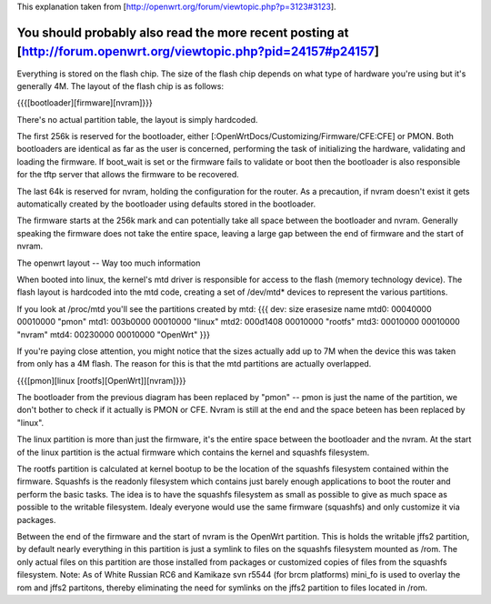 This explanation taken from [http://openwrt.org/forum/viewtopic.php?p=3123#3123].

You should probably also read the more recent posting at [http://forum.openwrt.org/viewtopic.php?pid=24157#p24157]
---------------------------

Everything is stored on the flash chip. The size of the flash chip depends on what type of hardware you're using but it's generally 4M. The layout of the flash chip is as follows:

{{{[bootloader][firmware][nvram]}}}

There's no actual partition table, the layout is simply hardcoded.

The first 256k is reserved for the bootloader, either [:OpenWrtDocs/Customizing/Firmware/CFE:CFE] or PMON. Both bootloaders are identical as far as the user is concerned, performing the task of initializing the hardware, validating and loading the firmware. If boot_wait is set or the firmware fails to validate or boot then the bootloader is also responsible for the tftp server that allows the firmware to be recovered.

The last 64k is reserved for nvram, holding the configuration for the router. As a precaution, if nvram doesn't exist it gets automatically created by the bootloader using defaults stored in the bootloader.

The firmware starts at the 256k mark and can potentially take all space between the bootloader and nvram. Generally speaking the firmware does not take the entire space, leaving a large gap between the end of firmware and the start of nvram.

The openwrt layout -- Way too much information

When booted into linux, the kernel's mtd driver is responsible for access to the flash (memory technology device). The flash layout is hardcoded into the mtd code, creating a set of /dev/mtd* devices to represent the various partitions.

If you look at /proc/mtd you'll see the partitions created by mtd:
{{{
dev:    size   erasesize  name
mtd0: 00040000 00010000 "pmon"
mtd1: 003b0000 00010000 "linux"
mtd2: 000d1408 00010000 "rootfs"
mtd3: 00010000 00010000 "nvram"
mtd4: 00230000 00010000 "OpenWrt"
}}}

If you're paying close attention, you might notice that the sizes actually add up to 7M when the device this was taken from only has a 4M flash. The reason for this is that the mtd partitions are actually overlapped.

{{{[pmon][linux [rootfs][OpenWrt]][nvram]}}}

The bootloader from the previous diagram has been replaced by "pmon" -- pmon is just the name of the partition, we don't bother to check if it actually is PMON or CFE. Nvram is still at the end and the space beteen has been replaced by "linux".

The linux partition is more than just the firmware, it's the entire space between the bootloader and the nvram. At the start of the linux partition is the actual firmware which contains the kernel and squashfs filesystem.

The rootfs partition is calculated at kernel bootup to be the location of the squashfs filesystem contained within the firmware. Squashfs is the readonly filesystem which contains just barely enough applications to boot the router and perform the basic tasks. The idea is to have the squashfs filesystem as small as possible to give as much space as possible to the writable filesystem. Idealy everyone would use the same firmware (squashfs) and only customize it via packages.

Between the end of the firmware and the start of nvram is the OpenWrt partition. This is holds the writable jffs2 partition, by default nearly everything in this partition is just a symlink to files on the squashfs filesystem mounted as /rom. The only actual files on this partition are those installed from packages or customized copies of files from the squashfs filesystem.
Note: As of White Russian RC6 and Kamikaze svn r5544 (for brcm platforms) mini_fo is used to overlay the rom and jffs2 partitons, thereby eliminating the need for symlinks on the jffs2 partition to files located in /rom.
